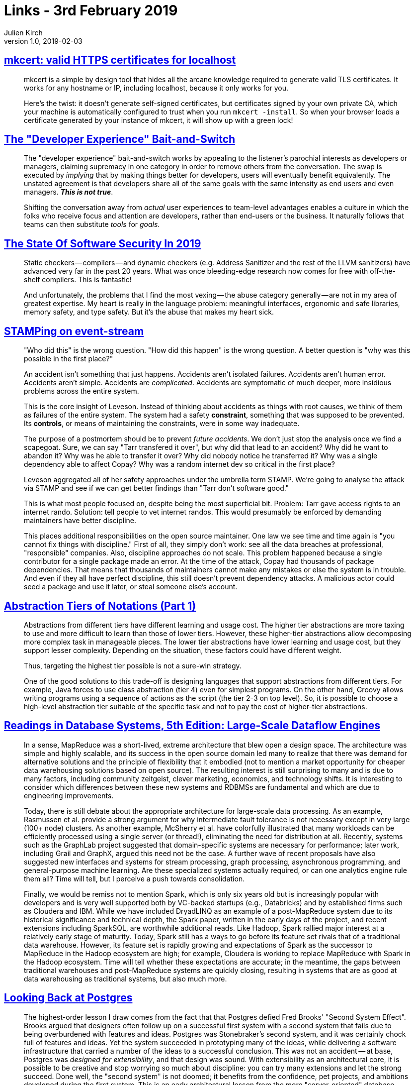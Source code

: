 = Links - 3rd February 2019
Julien Kirch
v1.0, 2019-02-03
:article_lang: en

== link:https://blog.filippo.io/mkcert-valid-https-certificates-for-localhost/[mkcert: valid HTTPS certificates for localhost]

[quote]
____
mkcert is a simple by design tool that hides all the arcane knowledge required to generate valid TLS certificates. It works for any hostname or IP, including localhost, because it only works for you.

Here's the twist: it doesn't generate self-signed certificates, but certificates signed by your own private CA, which your machine is automatically configured to trust when you run `mkcert -install`. So when your browser loads a certificate generated by your instance of mkcert, it will show up with a green lock!
____

== link:https://infrequently.org/2018/09/the-developer-experience-bait-and-switch/[The "Developer Experience" Bait-and-Switch]

[quote]
____
The "developer experience" bait-and-switch works by appealing to the listener's parochial interests as developers or managers, claiming supremacy in one category in order to remove others from the conversation. The swap is executed by _implying_ that by making things better for developers, users will eventually benefit equivalently. The unstated agreement is that developers share all of the same goals with the same intensity as end users and even managers. _**This is not true**_.

Shifting the conversation away from _actual_ user experiences to team-level advantages enables a culture in which the folks who receive focus and attention are developers, rather than end-users or the business. It naturally follows that teams can then substitute _tools_ for _goals_.
____

== link:https://infrequently.org/2018/09/the-developer-experience-bait-and-switch/[The State Of Software Security In 2019]

[quote]
____
Static checkers — compilers — and dynamic checkers (e.g. Address Sanitizer and the rest of the LLVM sanitizers) have advanced very far in the past 20 years. What was once bleeding-edge research now comes for free with off-the-shelf compilers. This is fantastic! 
____

[quote]
____
And unfortunately, the problems that I find the most vexing — the abuse category generally — are not in my area of greatest expertise. My heart is really in the language problem: meaningful interfaces, ergonomic and safe libraries, memory safety, and type safety. But it's the abuse that makes my heart sick.
____

== link:https://www.hillelwayne.com/post/stamping-on-eventstream/[STAMPing on event-stream]

[quote]
____
"Who did this" is the wrong question. "How did this happen" is the wrong question. A better question is "why was this possible in the first place?"

An accident isn't something that just happens. Accidents aren't isolated failures. Accidents aren't human error. Accidents aren't simple. Accidents are _complicated_. Accidents are symptomatic of much deeper, more insidious problems across the entire system.

This is the core insight of Leveson. Instead of thinking about accidents as things with root causes, we think of them as failures of the entire system. The system had a safety *constraint*, something that was supposed to be prevented. Its *controls*, or means of maintaining the constraints, were in some way inadequate.

The purpose of a postmortem should be to prevent _future accidents_. We don't just stop the analysis once we find a scapegoat. Sure, we can say "Tarr transfered it over", but why did that lead to an accident? Why did he want to abandon it? Why was he able to transfer it over? Why did nobody notice he transferred it? Why was a single dependency able to affect Copay? Why was a random internet dev so critical in the first place?

Leveson aggregated all of her safety approaches under the umbrella term STAMP. We're going to analyse the attack via STAMP and see if we can get better findings than "Tarr don't software good."
____

[quote]
____
This is what most people focused on, despite being the most superficial bit. Problem: Tarr gave access rights to an internet rando. Solution: tell people to vet internet randos. This would presumably be enforced by demanding maintainers have better discipline.

This places additional responsibilities on the open source maintainer. One law we see time and time again is "you cannot fix things with discipline." First of all, they simply don't work: see all the data breaches at professional, "responsible" companies. Also, discipline approaches do not scale. This problem happened because a single contributor for a single package made an error. At the time of the attack, Copay had thousands of package dependencies. That means that thousands of maintainers cannot make any mistakes or else the system is in trouble. And even if they all have perfect discipline, this still doesn't prevent dependency attacks. A malicious actor could seed a package and use it later, or steal someone else's account.
____

== link:https://dzone.com/articles/abstraction-tiers-of-notations[Abstraction Tiers of Notations (Part 1)]

[quote]
____
Abstractions from different tiers have different learning and usage cost. The higher tier abstractions are more taxing to use and more difficult to learn than those of lower tiers. However, these higher-tier abstractions allow decomposing more complex task in manageable pieces. The lower tier abstractions have lower learning and usage cost, but they support lesser complexity. Depending on the situation, these factors could have different weight.

Thus, targeting the highest tier possible is not a sure-win strategy. 

One of the good solutions to this trade-off is designing languages that support abstractions from different tiers. For example, Java forces to use class abstraction (tier 4) even for simplest programs. On the other hand, Groovy allows writing programs using a sequence of actions as the script (the tier 2-3 on top level). So, it is possible to choose a high-level abstraction tier suitable of the specific task and not to pay the cost of higher-tier abstractions.
____

== link:http://www.redbook.io/ch5-dataflow.html[Readings in Database Systems, 5th Edition: Large-Scale Dataflow Engines]

[quote]
____
In a sense, MapReduce was a short-lived, extreme architecture that blew open a design space. The architecture was simple and highly scalable, and its success in the open source domain led many to realize that there was demand for alternative solutions and the principle of flexibility that it embodied (not to mention a market opportunity for cheaper data warehousing solutions based on open source). The resulting interest is still surprising to many and is due to many factors, including community zeitgeist, clever marketing, economics, and technology shifts. It is interesting to consider which differences between these new systems and RDBMSs are fundamental and which are due to engineering improvements.

Today, there is still debate about the appropriate architecture for large-scale data processing. As an example, Rasmussen et al. provide a strong argument for why intermediate fault tolerance is not necessary except in very large (100+ node) clusters. As another example, McSherry et al. have colorfully illustrated that many workloads can be efficiently processed using a single server (or thread!), eliminating the need for distribution at all. Recently, systems such as the GraphLab project suggested that domain-specific systems are necessary for performance; later work, including Grail and GraphX, argued this need not be the case. A further wave of recent proposals have also suggested new interfaces and systems for stream processing, graph processing, asynchronous programming, and general-purpose machine learning. Are these specialized systems actually required, or can one analytics engine rule them all? Time will tell, but I perceive a push towards consolidation.

Finally, we would be remiss not to mention Spark, which is only six years old but is increasingly popular with developers and is very well supported both by VC-backed startups (e.g., Databricks) and by established firms such as Cloudera and IBM. While we have included DryadLINQ as an example of a post-MapReduce system due to its historical significance and technical depth, the Spark paper, written in the early days of the project, and recent extensions including SparkSQL, are worthwhile additional reads. Like Hadoop, Spark rallied major interest at a relatively early stage of maturity. Today, Spark still has a ways to go before its feature set rivals that of a traditional data warehouse. However, its feature set is rapidly growing and expectations of Spark as the successor to MapReduce in the Hadoop ecosystem are high; for example, Cloudera is working to replace MapReduce with Spark in the Hadoop ecosystem. Time will tell whether these expectations are accurate; in the meantime, the gaps between traditional warehouses and post-MapReduce systems are quickly closing, resulting in systems that are as good at data warehousing as traditional systems, but also much more.
____

== link:https://arxiv.org/pdf/1901.01973.pdf[Looking Back at Postgres]

[quote]
____
The highest-order lesson I draw comes from the fact that that Postgres defied Fred Brooks' "Second System Effect". Brooks argued that designers often follow up on a successful first system with a second system that fails due to being overburdened with features and ideas. Postgres was Stonebraker's second system, and it was certainly chock full of features and ideas. Yet the system succeeded in prototyping many of the ideas, while delivering a software infrastructure that carried a number of the ideas to a successful conclusion. This was not an accident -- at base, Postgres was _designed for extensibility_, and that design was sound. With extensibility as an architectural core, it is possible to be creative and stop worrying so much about discipline: you can try many extensions and let the strong succeed. Done well, the "second system" is not doomed; it benefits from the confidence, pet projects, and ambitions developed during the first system. This is an early architectural lesson from the more "server-oriented" database school of software engineering, which defies conventional wisdom from the "component-oriented" operating systems school of software engineering.
Another lesson is that a broad focus -- "one size fits many" --  can be a winning approach for both research and practice. To coin some names, "MIT Stonebraker" made a lot of noise in the database world in the early 2000s that "one size doesn't fit all." Under this banner he launched a flotilla of influential projects and startups, but none took on the scope of Postgres. It seems that "Berkeley Stonebraker" defies the later wisdom of "MIT Stonebraker," and I have no issue with that. Of course there's wisdom in the "one size doesn't fit all" motto (it's always possible to find modest markets for custom designs!), but the success of "Berkeley Stonebraker's" signature system -- well beyond its original intents -- demonstrates that a broad majority of database problems can be solved well with a good general-purpose architecture. Moreover, the design of that architecture is a technical challenge and accomplishment in its own right. In the end -- as in most science and engineering debates -- there isn't only one good way to do things. Both Stonebrakers have lessons to teach us. But at base, I'm still a fan of the broader agenda that "Berkeley Stonebraker" embraced.
____